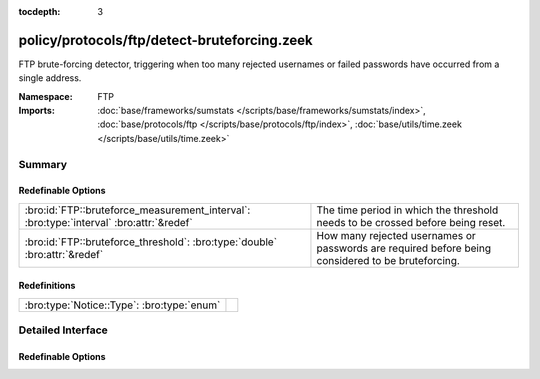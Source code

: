 :tocdepth: 3

policy/protocols/ftp/detect-bruteforcing.zeek
=============================================
.. bro:namespace:: FTP

FTP brute-forcing detector, triggering when too many rejected usernames or
failed passwords have occurred from a single address.

:Namespace: FTP
:Imports: :doc:`base/frameworks/sumstats </scripts/base/frameworks/sumstats/index>`, :doc:`base/protocols/ftp </scripts/base/protocols/ftp/index>`, :doc:`base/utils/time.zeek </scripts/base/utils/time.zeek>`

Summary
~~~~~~~
Redefinable Options
###################
======================================================================================= ==================================================================
:bro:id:`FTP::bruteforce_measurement_interval`: :bro:type:`interval` :bro:attr:`&redef` The time period in which the threshold needs to be crossed before
                                                                                        being reset.
:bro:id:`FTP::bruteforce_threshold`: :bro:type:`double` :bro:attr:`&redef`              How many rejected usernames or passwords are required before being
                                                                                        considered to be bruteforcing.
======================================================================================= ==================================================================

Redefinitions
#############
========================================== =
:bro:type:`Notice::Type`: :bro:type:`enum` 
========================================== =


Detailed Interface
~~~~~~~~~~~~~~~~~~
Redefinable Options
###################
.. bro:id:: FTP::bruteforce_measurement_interval

   :Type: :bro:type:`interval`
   :Attributes: :bro:attr:`&redef`
   :Default: ``15.0 mins``

   The time period in which the threshold needs to be crossed before
   being reset.

.. bro:id:: FTP::bruteforce_threshold

   :Type: :bro:type:`double`
   :Attributes: :bro:attr:`&redef`
   :Default: ``20.0``

   How many rejected usernames or passwords are required before being
   considered to be bruteforcing.


